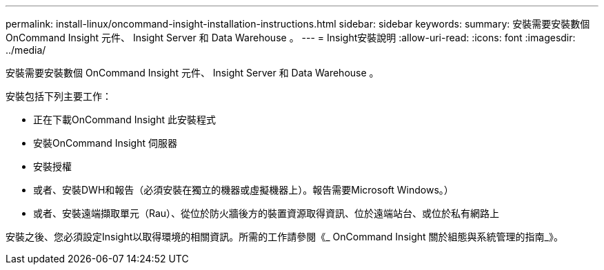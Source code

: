 ---
permalink: install-linux/oncommand-insight-installation-instructions.html 
sidebar: sidebar 
keywords:  
summary: 安裝需要安裝數個 OnCommand Insight 元件、 Insight Server 和 Data Warehouse 。 
---
= Insight安裝說明
:allow-uri-read: 
:icons: font
:imagesdir: ../media/


[role="lead"]
安裝需要安裝數個 OnCommand Insight 元件、 Insight Server 和 Data Warehouse 。

安裝包括下列主要工作：

* 正在下載OnCommand Insight 此安裝程式
* 安裝OnCommand Insight 伺服器
* 安裝授權
* 或者、安裝DWH和報告（必須安裝在獨立的機器或虛擬機器上）。報告需要Microsoft Windows。）
* 或者、安裝遠端擷取單元（Rau）、從位於防火牆後方的裝置資源取得資訊、位於遠端站台、或位於私有網路上


安裝之後、您必須設定Insight以取得環境的相關資訊。所需的工作請參閱《_ OnCommand Insight 關於組態與系統管理的指南_》。
